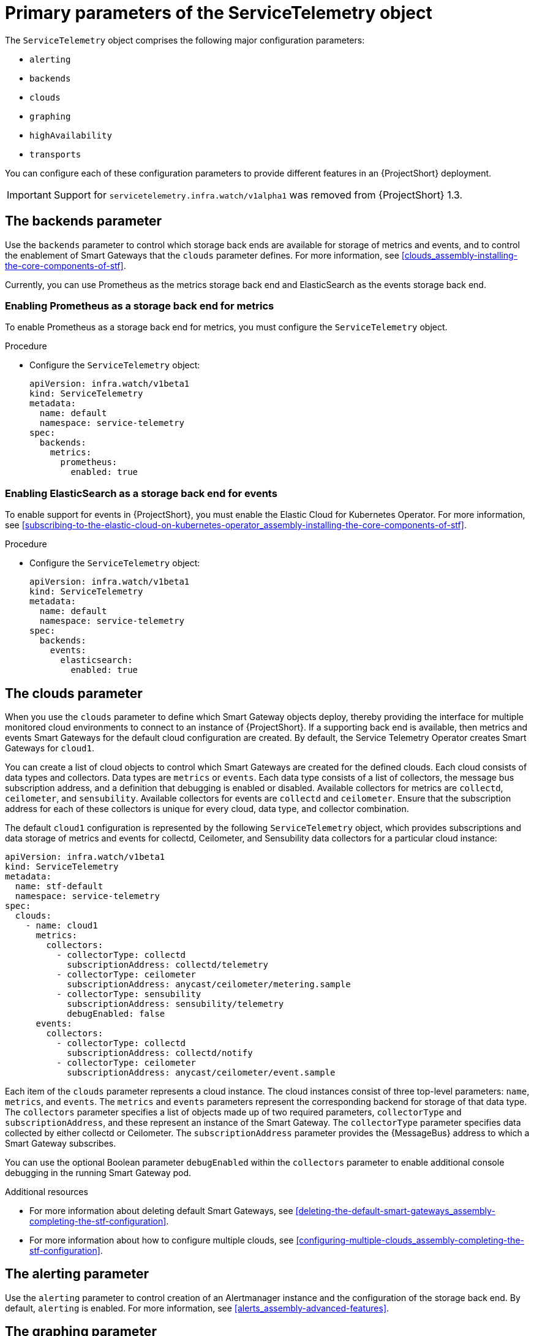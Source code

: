 [id="primary-parameters-of-the-servicetelemetry-object"]
= Primary parameters of the ServiceTelemetry object

[role="_abstract"]
The `ServiceTelemetry` object comprises the following major configuration parameters:

* `alerting`
* `backends`
* `clouds`
* `graphing`
* `highAvailability`
* `transports`


You can configure each of these configuration parameters to provide different features in an {ProjectShort} deployment.

[IMPORTANT]
====
Support for `servicetelemetry.infra.watch/v1alpha1` was removed from {ProjectShort} 1.3.
====

[id="backends_{context}"]
== The backends parameter

Use the `backends` parameter to control which storage back ends are available for storage of metrics and events, and to control the enablement of Smart Gateways that the `clouds` parameter defines. For more information, see xref:clouds_assembly-installing-the-core-components-of-stf[].

Currently, you can use Prometheus as the metrics storage back end and ElasticSearch as the events storage back end.

[discrete]
=== Enabling Prometheus as a storage back end for metrics

To enable Prometheus as a storage back end for metrics, you must configure the `ServiceTelemetry` object.

.Procedure

* Configure the `ServiceTelemetry` object:
+
[source,yaml]
----
apiVersion: infra.watch/v1beta1
kind: ServiceTelemetry
metadata:
  name: default
  namespace: service-telemetry
spec:
  backends:
    metrics:
      prometheus:
        enabled: true
----

[discrete]
=== Enabling ElasticSearch as a storage back end for events

To enable support for events in {ProjectShort}, you must enable the Elastic Cloud for Kubernetes Operator. For more information, see xref:subscribing-to-the-elastic-cloud-on-kubernetes-operator_assembly-installing-the-core-components-of-stf[].

//By default, storage of events on ElasticSearch is disabled. For more information, see xref:deploying-stf-to-the-openshift-environment-with-elasticsearch_assembly-installing-the-core-components-of-stf[].

.Procedure

* Configure the `ServiceTelemetry` object:
+
[source,yaml]
----
apiVersion: infra.watch/v1beta1
kind: ServiceTelemetry
metadata:
  name: default
  namespace: service-telemetry
spec:
  backends:
    events:
      elasticsearch:
        enabled: true
----

[id="clouds_{context}"]
[discrete]
== The clouds parameter

When you use the `clouds` parameter to define which Smart Gateway objects deploy, thereby providing the interface for multiple monitored cloud environments to connect to an instance of {ProjectShort}. If a supporting back end is available, then metrics and events Smart Gateways for the default cloud configuration are created. By default, the Service Telemetry Operator creates Smart Gateways for `cloud1`.

You can create a list of cloud objects to control which Smart Gateways are created for the defined clouds. Each cloud consists of data types and collectors. Data types are `metrics` or `events`. Each data type consists of a list of collectors, the message bus subscription address, and a definition that debugging is enabled or disabled. Available collectors for metrics are `collectd`, `ceilometer`, and `sensubility`. Available collectors for events are `collectd` and `ceilometer`. Ensure that the subscription address for each of these collectors is unique for every cloud, data type, and collector combination.

The default `cloud1` configuration is represented by the following `ServiceTelemetry` object, which provides subscriptions and data storage of metrics and events for collectd, Ceilometer, and Sensubility data collectors for a particular cloud instance:

[source,yaml]
----
apiVersion: infra.watch/v1beta1
kind: ServiceTelemetry
metadata:
  name: stf-default
  namespace: service-telemetry
spec:
  clouds:
    - name: cloud1
      metrics:
        collectors:
          - collectorType: collectd
            subscriptionAddress: collectd/telemetry
          - collectorType: ceilometer
            subscriptionAddress: anycast/ceilometer/metering.sample
          - collectorType: sensubility
            subscriptionAddress: sensubility/telemetry
            debugEnabled: false
      events:
        collectors:
          - collectorType: collectd
            subscriptionAddress: collectd/notify
          - collectorType: ceilometer
            subscriptionAddress: anycast/ceilometer/event.sample
----

Each item of the `clouds` parameter represents a cloud instance. The cloud instances consist of three top-level parameters: `name`, `metrics`, and `events`. The `metrics` and `events` parameters represent the corresponding backend for storage of that data type. The `collectors` parameter specifies a list of objects made up of two required parameters, `collectorType` and `subscriptionAddress`, and these represent an instance of the Smart Gateway. The `collectorType` parameter specifies data collected by either collectd or Ceilometer. The `subscriptionAddress` parameter provides the {MessageBus} address to which a Smart Gateway subscribes.

You can use the optional Boolean parameter `debugEnabled` within the `collectors` parameter to enable additional console debugging in the running Smart Gateway pod.

.Additional resources

* For more information about deleting default Smart Gateways, see xref:deleting-the-default-smart-gateways_assembly-completing-the-stf-configuration[].

* For more information about how to configure multiple clouds, see xref:configuring-multiple-clouds_assembly-completing-the-stf-configuration[].

[id="alerting_{context}"]
[discrete]
== The alerting parameter

Use the `alerting` parameter to control creation of an Alertmanager instance and the configuration of the storage back end. By default, `alerting` is enabled. For more information, see xref:alerts_assembly-advanced-features[].

[id="graphing_{context}"]
[discrete]
== The graphing parameter

Use the `graphing` parameter to control the creation of a Grafana instance. By default, `graphing` is disabled. For more information, see xref:dashboards_assembly-advanced-features[].

[id="highAvailability_{context}"]
[discrete]
== The highAvailability parameter

Use the `highAvailability` parameter to control the instantiation of multiple copies of {ProjectShort} components to reduce recovery time of components that fail or are rescheduled. By default, `highAvailability` is disabled. For more information, see xref:high-availability_assembly-advanced-features[].

[id="transports_{context}"]
[discrete]
== The transports parameter

Use the `transports` parameter to control the enablement of the message bus for a {ProjectShort} deployment. The only transport currently supported is {MessageBus}. By default, the `qdr` transport is enabled.
